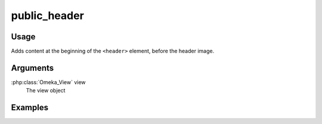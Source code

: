 #############
public_header
#############

*****
Usage
*****

Adds content at the beginning of the ``<header>`` element, before the header image.

*********
Arguments
*********

:php:class:`Omeka_View` view
    The view object


********
Examples
********


